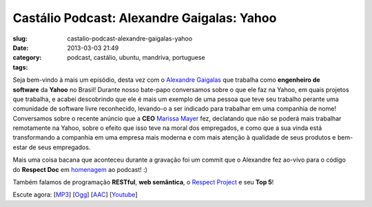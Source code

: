 Castálio Podcast: Alexandre Gaigalas: Yahoo
############################################
:slug: castalio-podcast-alexandre-gaigalas-yahoo
:date: 2013-03-03 21:49
:category:
:tags: podcast, castálio, ubuntu, mandriva, portuguese

|image|

Seja bem-vindo à mais um episódio, desta vez com o \ `Alexandre
Gaigalas <http://about.me/alganet>`__ que trabalha como \ **engenheiro
de software** da **Yahoo** no Brasil! Durante nosso bate-papo
conversamos sobre o que ele faz na Yahoo, em quais projetos que
trabalha, e acabei descobrindo que ele é mais um exemplo de uma pessoa
que teve seu trabalho perante uma comunidade de software livre
reconhecido, levando-o a ser indicado para trabalhar em uma companhia de
nome! Conversamos sobre o recente anúncio que a \ **CEO** `Marissa
Mayer <https://en.wikipedia.org/wiki/Marissa_Mayer>`__ fez, declatando
que não se poderá mais trabalhar remotamente na Yahoo, sobre o efeito
que isso teve na moral dos empregados, e como que a sua vinda está
transformando a companhia em uma empresa mais moderna e com mais atenção
à qualidade de seus produtos e bem-estar de seus empregados.

Mais uma coisa bacana que aconteceu durante a gravação foi um commit que
o Alexandre fez ao-vivo para o código do \ **Respect
Doc** em `homenagem <https://github.com/Respect/Doc/commit/c1b6a473c62253725321eeb4a4125e3c25e709f1>`__ ao
podcast! :)

Também falamos de programação \ **RESTful**, \ **web semântica**,
o \ `Respect Project <http://respect.li/>`__ e seu \ **Top 5**!

Escute agora:
[`MP3 <http://www.castalio.gnulinuxbrasil.org/castalio-podcast-52.mp3>`__\ ]
[`Ogg <http://www.castalio.gnulinuxbrasil.org/castalio-podcast-52.ogg>`__\ ]
[`AAC <http://www.castalio.gnulinuxbrasil.org/castalio-podcast-52.m4a>`__\ ]
[`Youtube <http://bit.ly/13uS7pS>`__\ ]

.. |image| image:: http://bit.ly/OMhBUp
